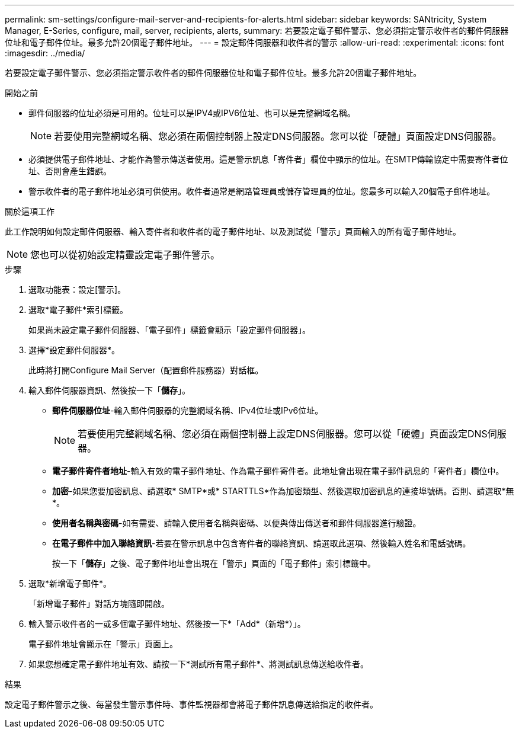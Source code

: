 ---
permalink: sm-settings/configure-mail-server-and-recipients-for-alerts.html 
sidebar: sidebar 
keywords: SANtricity, System Manager, E-Series, configure, mail, server, recipients, alerts, 
summary: 若要設定電子郵件警示、您必須指定警示收件者的郵件伺服器位址和電子郵件位址。最多允許20個電子郵件地址。 
---
= 設定郵件伺服器和收件者的警示
:allow-uri-read: 
:experimental: 
:icons: font
:imagesdir: ../media/


[role="lead"]
若要設定電子郵件警示、您必須指定警示收件者的郵件伺服器位址和電子郵件位址。最多允許20個電子郵件地址。

.開始之前
* 郵件伺服器的位址必須是可用的。位址可以是IPV4或IPV6位址、也可以是完整網域名稱。
+
[NOTE]
====
若要使用完整網域名稱、您必須在兩個控制器上設定DNS伺服器。您可以從「硬體」頁面設定DNS伺服器。

====
* 必須提供電子郵件地址、才能作為警示傳送者使用。這是警示訊息「寄件者」欄位中顯示的位址。在SMTP傳輸協定中需要寄件者位址、否則會產生錯誤。
* 警示收件者的電子郵件地址必須可供使用。收件者通常是網路管理員或儲存管理員的位址。您最多可以輸入20個電子郵件地址。


.關於這項工作
此工作說明如何設定郵件伺服器、輸入寄件者和收件者的電子郵件地址、以及測試從「警示」頁面輸入的所有電子郵件地址。

[NOTE]
====
您也可以從初始設定精靈設定電子郵件警示。

====
.步驟
. 選取功能表：設定[警示]。
. 選取*電子郵件*索引標籤。
+
如果尚未設定電子郵件伺服器、「電子郵件」標籤會顯示「設定郵件伺服器」。

. 選擇*設定郵件伺服器*。
+
此時將打開Configure Mail Server（配置郵件服務器）對話框。

. 輸入郵件伺服器資訊、然後按一下「*儲存*」。
+
** *郵件伺服器位址*-輸入郵件伺服器的完整網域名稱、IPv4位址或IPv6位址。
+
[NOTE]
====
若要使用完整網域名稱、您必須在兩個控制器上設定DNS伺服器。您可以從「硬體」頁面設定DNS伺服器。

====
** *電子郵件寄件者地址*-輸入有效的電子郵件地址、作為電子郵件寄件者。此地址會出現在電子郵件訊息的「寄件者」欄位中。
** *加密*-如果您要加密訊息、請選取* SMTP*或* STARTTLS*作為加密類型、然後選取加密訊息的連接埠號碼。否則、請選取*無*。
** *使用者名稱與密碼*-如有需要、請輸入使用者名稱與密碼、以便與傳出傳送者和郵件伺服器進行驗證。
** *在電子郵件中加入聯絡資訊*-若要在警示訊息中包含寄件者的聯絡資訊、請選取此選項、然後輸入姓名和電話號碼。
+
按一下「*儲存*」之後、電子郵件地址會出現在「警示」頁面的「電子郵件」索引標籤中。



. 選取*新增電子郵件*。
+
「新增電子郵件」對話方塊隨即開啟。

. 輸入警示收件者的一或多個電子郵件地址、然後按一下*「Add*（新增*）」。
+
電子郵件地址會顯示在「警示」頁面上。

. 如果您想確定電子郵件地址有效、請按一下*測試所有電子郵件*、將測試訊息傳送給收件者。


.結果
設定電子郵件警示之後、每當發生警示事件時、事件監視器都會將電子郵件訊息傳送給指定的收件者。
